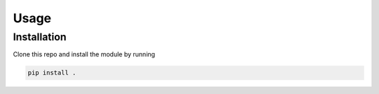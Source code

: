 Usage
=====

Installation
------------

Clone this repo and install the module by running

.. code-block:: console

    pip install .